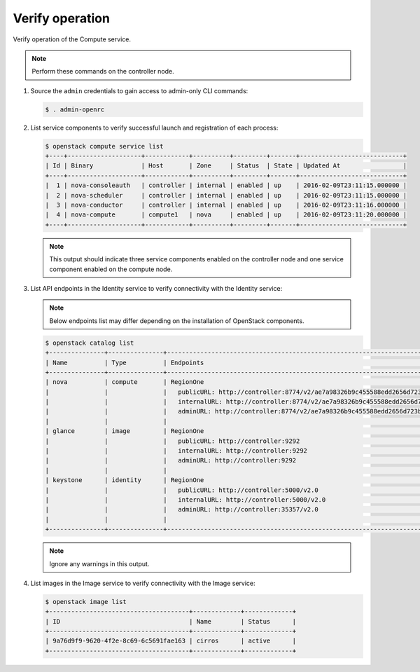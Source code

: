 Verify operation
~~~~~~~~~~~~~~~~

Verify operation of the Compute service.

.. note::

   Perform these commands on the controller node.

#. Source the ``admin`` credentials to gain access to
   admin-only CLI commands:

   .. code-block:: console

      $ . admin-openrc

#. List service components to verify successful launch and
   registration of each process:

   .. code-block:: console

      $ openstack compute service list
      +----+--------------------+------------+----------+---------+-------+----------------------------+
      | Id | Binary             | Host       | Zone     | Status  | State | Updated At                 |
      +----+--------------------+------------+----------+---------+-------+----------------------------+
      |  1 | nova-consoleauth   | controller | internal | enabled | up    | 2016-02-09T23:11:15.000000 |
      |  2 | nova-scheduler     | controller | internal | enabled | up    | 2016-02-09T23:11:15.000000 |
      |  3 | nova-conductor     | controller | internal | enabled | up    | 2016-02-09T23:11:16.000000 |
      |  4 | nova-compute       | compute1   | nova     | enabled | up    | 2016-02-09T23:11:20.000000 |
      +----+--------------------+------------+----------+---------+-------+----------------------------+

   .. note::

      This output should indicate three service components enabled on
      the controller node and one service component enabled on the
      compute node.

#. List API endpoints in the Identity service to verify connectivity
   with the Identity service:

   .. note::

      Below endpoints list may differ depending on the installation of OpenStack components.

   .. code-block:: console

      $ openstack catalog list
      +---------------+---------------+---------------------------------------------------------------------------------+
      | Name          | Type          | Endpoints                                                                       |
      +---------------+---------------+---------------------------------------------------------------------------------+
      | nova          | compute       | RegionOne                                                                       |
      |               |               |   publicURL: http://controller:8774/v2/ae7a98326b9c455588edd2656d723b9d         |
      |               |               |   internalURL: http://controller:8774/v2/ae7a98326b9c455588edd2656d723b9d       |
      |               |               |   adminURL: http://controller:8774/v2/ae7a98326b9c455588edd2656d723b9d          |
      |               |               |                                                                                 |
      | glance        | image         | RegionOne                                                                       |
      |               |               |   publicURL: http://controller:9292                                             |
      |               |               |   internalURL: http://controller:9292                                           |
      |               |               |   adminURL: http://controller:9292                                              |
      |               |               |                                                                                 |
      | keystone      | identity      | RegionOne                                                                       |
      |               |               |   publicURL: http://controller:5000/v2.0                                        |
      |               |               |   internalURL: http://controller:5000/v2.0                                      |
      |               |               |   adminURL: http://controller:35357/v2.0                                        |
      |               |               |                                                                                 |
      +---------------+---------------+---------------------------------------------------------------------------------+

   .. note::

      Ignore any warnings in this output.

#. List images in the Image service to verify connectivity with the Image
   service:

   .. code-block:: console

      $ openstack image list
      +--------------------------------------+-------------+-------------+
      | ID                                   | Name        | Status      |
      +--------------------------------------+-------------+-------------+
      | 9a76d9f9-9620-4f2e-8c69-6c5691fae163 | cirros      | active      |
      +--------------------------------------+-------------+-------------+
